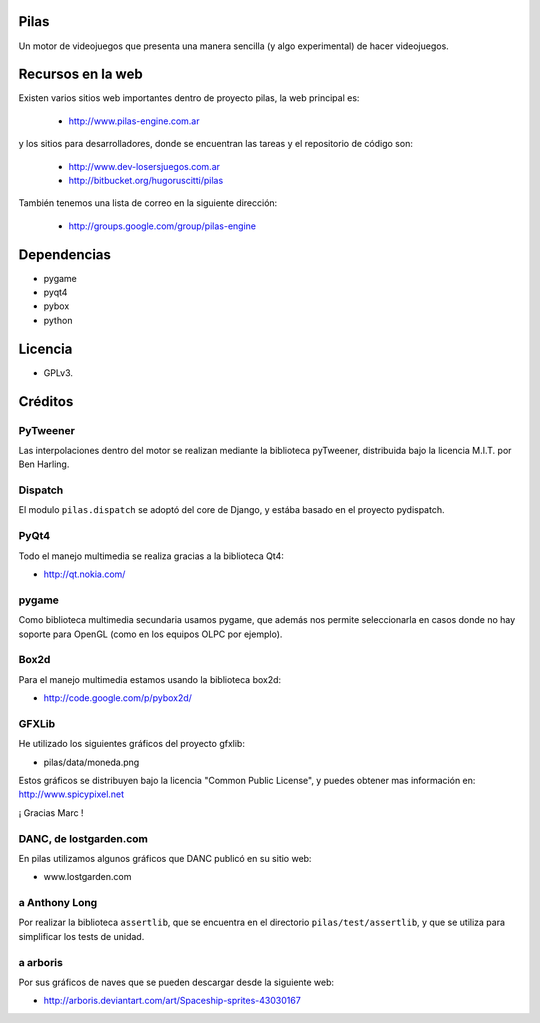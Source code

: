 Pilas
=====

Un motor de videojuegos que presenta una manera sencilla (y algo experimental)
de hacer videojuegos.


Recursos en la web
==================

Existen varios sitios web importantes dentro
de proyecto pilas, la web principal
es:

    - http://www.pilas-engine.com.ar

y los sitios para desarrolladores, donde se encuentran
las tareas y el repositorio de código son:

    - http://www.dev-losersjuegos.com.ar
    - http://bitbucket.org/hugoruscitti/pilas


También tenemos una lista de correo en
la siguiente dirección:

    - http://groups.google.com/group/pilas-engine

Dependencias
============

- pygame
- pyqt4
- pybox
- python


Licencia
========


- GPLv3.


Créditos
========

PyTweener
---------

Las interpolaciones dentro del motor se realizan
mediante la biblioteca pyTweener, distribuida
bajo la licencia M.I.T. por Ben Harling.

Dispatch
--------

El modulo ``pilas.dispatch`` se adoptó del
core de Django, y estába basado en el proyecto pydispatch.


PyQt4
-----

Todo el manejo multimedia se realiza gracias a la biblioteca
Qt4:

- http://qt.nokia.com/


pygame
------

Como biblioteca multimedia secundaria usamos
pygame, que además nos permite seleccionarla
en casos donde no hay soporte para OpenGL (como
en los equipos OLPC por ejemplo).

Box2d
-----

Para el manejo multimedia estamos usando
la biblioteca box2d:

- http://code.google.com/p/pybox2d/

GFXLib
------

He utilizado los siguientes gráficos del proyecto
gfxlib:

- pilas/data/moneda.png

Estos gráficos se distribuyen bajo la licencia "Common Public License", y
puedes obtener mas información en: http://www.spicypixel.net

¡ Gracias Marc !


DANC, de lostgarden.com
-----------------------

En pilas utilizamos algunos gráficos que DANC publicó
en su sitio web:

- www.lostgarden.com


a Anthony Long
--------------

Por realizar la biblioteca ``assertlib``, que se encuentra
en el directorio ``pilas/test/assertlib``, y que se utiliza
para simplificar los tests de unidad.

a arboris
---------

Por sus gráficos de naves que se pueden
descargar desde la siguiente web:

- http://arboris.deviantart.com/art/Spaceship-sprites-43030167
